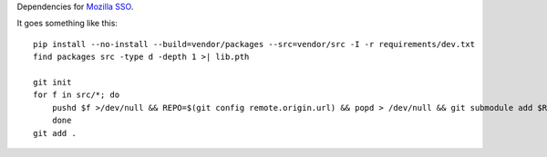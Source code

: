 Dependencies for `Mozilla SSO <http://github.com/fwenzel/secret-squirrel>`_.

It goes something like this::

    pip install --no-install --build=vendor/packages --src=vendor/src -I -r requirements/dev.txt
    find packages src -type d -depth 1 >| lib.pth

    git init
    for f in src/*; do
        pushd $f >/dev/null && REPO=$(git config remote.origin.url) && popd > /dev/null && git submodule add $REPO $f
        done
    git add .
